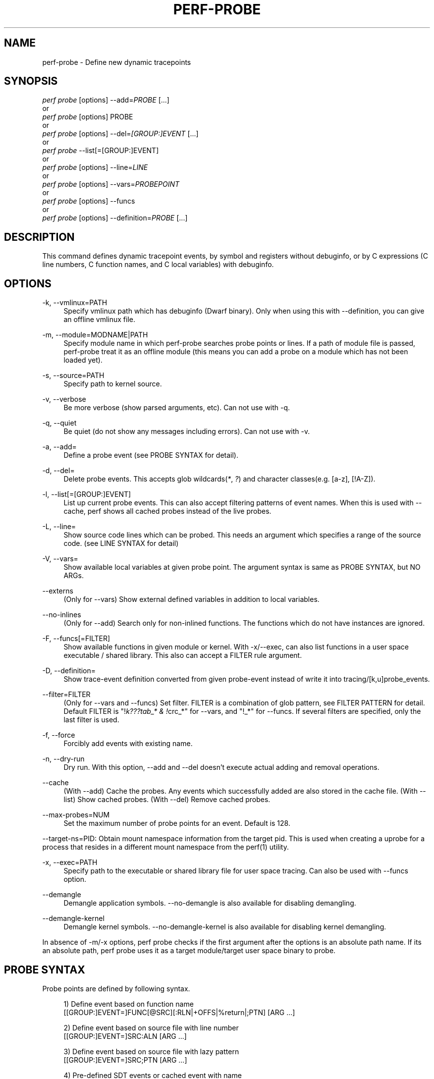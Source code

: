 '\" t
.\"     Title: perf-probe
.\"    Author: [FIXME: author] [see http://www.docbook.org/tdg5/en/html/author]
.\" Generator: DocBook XSL Stylesheets vsnapshot <http://docbook.sf.net/>
.\"      Date: 09/30/2022
.\"    Manual: perf Manual
.\"    Source: perf
.\"  Language: English
.\"
.TH "PERF\-PROBE" "1" "09/30/2022" "perf" "perf Manual"
.\" -----------------------------------------------------------------
.\" * Define some portability stuff
.\" -----------------------------------------------------------------
.\" ~~~~~~~~~~~~~~~~~~~~~~~~~~~~~~~~~~~~~~~~~~~~~~~~~~~~~~~~~~~~~~~~~
.\" http://bugs.debian.org/507673
.\" http://lists.gnu.org/archive/html/groff/2009-02/msg00013.html
.\" ~~~~~~~~~~~~~~~~~~~~~~~~~~~~~~~~~~~~~~~~~~~~~~~~~~~~~~~~~~~~~~~~~
.ie \n(.g .ds Aq \(aq
.el       .ds Aq '
.\" -----------------------------------------------------------------
.\" * set default formatting
.\" -----------------------------------------------------------------
.\" disable hyphenation
.nh
.\" disable justification (adjust text to left margin only)
.ad l
.\" -----------------------------------------------------------------
.\" * MAIN CONTENT STARTS HERE *
.\" -----------------------------------------------------------------
.SH "NAME"
perf-probe \- Define new dynamic tracepoints
.SH "SYNOPSIS"
.sp
.nf
\fIperf probe\fR [options] \-\-add=\fIPROBE\fR [\&...]
or
\fIperf probe\fR [options] PROBE
or
\fIperf probe\fR [options] \-\-del=\fI[GROUP:]EVENT\fR [\&...]
or
\fIperf probe\fR \-\-list[=[GROUP:]EVENT]
or
\fIperf probe\fR [options] \-\-line=\fILINE\fR
or
\fIperf probe\fR [options] \-\-vars=\fIPROBEPOINT\fR
or
\fIperf probe\fR [options] \-\-funcs
or
\fIperf probe\fR [options] \-\-definition=\fIPROBE\fR [\&...]
.fi
.SH "DESCRIPTION"
.sp
This command defines dynamic tracepoint events, by symbol and registers without debuginfo, or by C expressions (C line numbers, C function names, and C local variables) with debuginfo\&.
.SH "OPTIONS"
.PP
\-k, \-\-vmlinux=PATH
.RS 4
Specify vmlinux path which has debuginfo (Dwarf binary)\&. Only when using this with \-\-definition, you can give an offline vmlinux file\&.
.RE
.PP
\-m, \-\-module=MODNAME|PATH
.RS 4
Specify module name in which perf\-probe searches probe points or lines\&. If a path of module file is passed, perf\-probe treat it as an offline module (this means you can add a probe on a module which has not been loaded yet)\&.
.RE
.PP
\-s, \-\-source=PATH
.RS 4
Specify path to kernel source\&.
.RE
.PP
\-v, \-\-verbose
.RS 4
Be more verbose (show parsed arguments, etc)\&. Can not use with \-q\&.
.RE
.PP
\-q, \-\-quiet
.RS 4
Be quiet (do not show any messages including errors)\&. Can not use with \-v\&.
.RE
.PP
\-a, \-\-add=
.RS 4
Define a probe event (see PROBE SYNTAX for detail)\&.
.RE
.PP
\-d, \-\-del=
.RS 4
Delete probe events\&. This accepts glob wildcards(\fI*\fR,
\fI?\fR) and character classes(e\&.g\&. [a\-z], [!A\-Z])\&.
.RE
.PP
\-l, \-\-list[=[GROUP:]EVENT]
.RS 4
List up current probe events\&. This can also accept filtering patterns of event names\&. When this is used with \-\-cache, perf shows all cached probes instead of the live probes\&.
.RE
.PP
\-L, \-\-line=
.RS 4
Show source code lines which can be probed\&. This needs an argument which specifies a range of the source code\&. (see LINE SYNTAX for detail)
.RE
.PP
\-V, \-\-vars=
.RS 4
Show available local variables at given probe point\&. The argument syntax is same as PROBE SYNTAX, but NO ARGs\&.
.RE
.PP
\-\-externs
.RS 4
(Only for \-\-vars) Show external defined variables in addition to local variables\&.
.RE
.PP
\-\-no\-inlines
.RS 4
(Only for \-\-add) Search only for non\-inlined functions\&. The functions which do not have instances are ignored\&.
.RE
.PP
\-F, \-\-funcs[=FILTER]
.RS 4
Show available functions in given module or kernel\&. With \-x/\-\-exec, can also list functions in a user space executable / shared library\&. This also can accept a FILTER rule argument\&.
.RE
.PP
\-D, \-\-definition=
.RS 4
Show trace\-event definition converted from given probe\-event instead of write it into tracing/[k,u]probe_events\&.
.RE
.PP
\-\-filter=FILTER
.RS 4
(Only for \-\-vars and \-\-funcs) Set filter\&. FILTER is a combination of glob pattern, see FILTER PATTERN for detail\&. Default FILTER is "!\fIk???tab_* & !\fRcrc_*" for \-\-vars, and "!_*" for \-\-funcs\&. If several filters are specified, only the last filter is used\&.
.RE
.PP
\-f, \-\-force
.RS 4
Forcibly add events with existing name\&.
.RE
.PP
\-n, \-\-dry\-run
.RS 4
Dry run\&. With this option, \-\-add and \-\-del doesn\(cqt execute actual adding and removal operations\&.
.RE
.PP
\-\-cache
.RS 4
(With \-\-add) Cache the probes\&. Any events which successfully added are also stored in the cache file\&. (With \-\-list) Show cached probes\&. (With \-\-del) Remove cached probes\&.
.RE
.PP
\-\-max\-probes=NUM
.RS 4
Set the maximum number of probe points for an event\&. Default is 128\&.
.RE
.sp
\-\-target\-ns=PID: Obtain mount namespace information from the target pid\&. This is used when creating a uprobe for a process that resides in a different mount namespace from the perf(1) utility\&.
.PP
\-x, \-\-exec=PATH
.RS 4
Specify path to the executable or shared library file for user space tracing\&. Can also be used with \-\-funcs option\&.
.RE
.PP
\-\-demangle
.RS 4
Demangle application symbols\&. \-\-no\-demangle is also available for disabling demangling\&.
.RE
.PP
\-\-demangle\-kernel
.RS 4
Demangle kernel symbols\&. \-\-no\-demangle\-kernel is also available for disabling kernel demangling\&.
.RE
.sp
In absence of \-m/\-x options, perf probe checks if the first argument after the options is an absolute path name\&. If its an absolute path, perf probe uses it as a target module/target user space binary to probe\&.
.SH "PROBE SYNTAX"
.sp
Probe points are defined by following syntax\&.
.sp
.if n \{\
.RS 4
.\}
.nf
1) Define event based on function name
 [[GROUP:]EVENT=]FUNC[@SRC][:RLN|+OFFS|%return|;PTN] [ARG \&.\&.\&.]
.fi
.if n \{\
.RE
.\}
.sp
.if n \{\
.RS 4
.\}
.nf
2) Define event based on source file with line number
 [[GROUP:]EVENT=]SRC:ALN [ARG \&.\&.\&.]
.fi
.if n \{\
.RE
.\}
.sp
.if n \{\
.RS 4
.\}
.nf
3) Define event based on source file with lazy pattern
 [[GROUP:]EVENT=]SRC;PTN [ARG \&.\&.\&.]
.fi
.if n \{\
.RE
.\}
.sp
.if n \{\
.RS 4
.\}
.nf
4) Pre\-defined SDT events or cached event with name
 %[sdt_PROVIDER:]SDTEVENT
 or,
 sdt_PROVIDER:SDTEVENT
.fi
.if n \{\
.RE
.\}
.sp
\fIEVENT\fR specifies the name of new event, if omitted, it will be set the name of the probed function, and for return probes, a "__return" suffix is automatically added to the function name\&. You can also specify a group name by \fIGROUP\fR, if omitted, set \fIprobe\fR is used for kprobe and \fIprobe_<bin>\fR is used for uprobe\&. Note that using existing group name can conflict with other events\&. Especially, using the group name reserved for kernel modules can hide embedded events in the modules\&. \fIFUNC\fR specifies a probed function name, and it may have one of the following options; \fI+OFFS\fR is the offset from function entry address in bytes, \fI:RLN\fR is the relative\-line number from function entry line, and \fI%return\fR means that it probes function return\&. And \fI;PTN\fR means lazy matching pattern (see LAZY MATCHING)\&. Note that \fI;PTN\fR must be the end of the probe point definition\&. In addition, \fI@SRC\fR specifies a source file which has that function\&. It is also possible to specify a probe point by the source line number or lazy matching by using \fISRC:ALN\fR or \fISRC;PTN\fR syntax, where \fISRC\fR is the source file path, \fI:ALN\fR is the line number and \fI;PTN\fR is the lazy matching pattern\&. \fIARG\fR specifies the arguments of this probe point, (see PROBE ARGUMENT)\&. \fISDTEVENT\fR and \fIPROVIDER\fR is the pre\-defined event name which is defined by user SDT (Statically Defined Tracing) or the pre\-cached probes with event name\&. Note that before using the SDT event, the target binary (on which SDT events are defined) must be scanned by \fBperf-buildid-cache\fR(1) to make SDT events as cached events\&.
.sp
For details of the SDT, see below\&. \m[blue]\fBhttps://sourceware\&.org/gdb/onlinedocs/gdb/Static\-Probe\-Points\&.html\fR\m[]
.SH "ESCAPED CHARACTER"
.sp
In the probe syntax, \fI=\fR, \fI@\fR, \fI+\fR, \fI:\fR and \fI;\fR are treated as a special character\&. You can use a backslash (\fI\e\fR) to escape the special characters\&. This is useful if you need to probe on a specific versioned symbols, like @GLIBC_\&... suffixes, or also you need to specify a source file which includes the special characters\&. Note that usually single backslash is consumed by shell, so you might need to pass double backslash (\e\e) or wrapping with single quotes (\*(AqAAA\e@BBB\*(Aq)\&. See EXAMPLES how it is used\&.
.SH "PROBE ARGUMENT"
.sp
Each probe argument follows below syntax\&.
.sp
.if n \{\
.RS 4
.\}
.nf
[NAME=]LOCALVAR|$retval|%REG|@SYMBOL[:TYPE][@user]
.fi
.if n \{\
.RE
.\}
.sp
\fINAME\fR specifies the name of this argument (optional)\&. You can use the name of local variable, local data structure member (e\&.g\&. var\(->field, var\&.field2), local array with fixed index (e\&.g\&. array[1], var\(->array[0], var\(->pointer[2]), or kprobe\-tracer argument format (e\&.g\&. $retval, %ax, etc)\&. Note that the name of this argument will be set as the last member name if you specify a local data structure member (e\&.g\&. field2 for \fIvar\(->field1\&.field2\fR\&.) \fI$vars\fR and \fI$params\fR special arguments are also available for NAME, \fI$vars\fR is expanded to the local variables (including function parameters) which can access at given probe point\&. \fI$params\fR is expanded to only the function parameters\&. \fITYPE\fR casts the type of this argument (optional)\&. If omitted, perf probe automatically set the type based on debuginfo (*)\&. Currently, basic types (u8/u16/u32/u64/s8/s16/s32/s64), hexadecimal integers (x/x8/x16/x32/x64), signedness casting (u/s), "string" and bitfield are supported\&. (see TYPES for detail) On x86 systems %REG is always the short form of the register: for example %AX\&. %RAX or %EAX is not valid\&. "@user" is a special attribute which means the LOCALVAR will be treated as a user\-space memory\&. This is only valid for kprobe event\&.
.SH "TYPES"
.sp
Basic types (u8/u16/u32/u64/s8/s16/s32/s64) and hexadecimal integers (x8/x16/x32/x64) are integer types\&. Prefix \fIs\fR and \fIu\fR means those types are signed and unsigned respectively, and \fIx\fR means that is shown in hexadecimal format\&. Traced arguments are shown in decimal (sNN/uNN) or hex (xNN)\&. You can also use \fIs\fR or \fIu\fR to specify only signedness and leave its size auto\-detected by perf probe\&. Moreover, you can use \fIx\fR to explicitly specify to be shown in hexadecimal (the size is also auto\-detected)\&. String type is a special type, which fetches a "null\-terminated" string from kernel space\&. This means it will fail and store NULL if the string container has been paged out\&. You can specify \fIstring\fR type only for the local variable or structure member which is an array of or a pointer to \fIchar\fR or \fIunsigned char\fR type\&. Bitfield is another special type, which takes 3 parameters, bit\-width, bit\-offset, and container\-size (usually 32)\&. The syntax is;
.sp
.if n \{\
.RS 4
.\}
.nf
b<bit\-width>@<bit\-offset>/<container\-size>
.fi
.if n \{\
.RE
.\}
.SH "LINE SYNTAX"
.sp
Line range is described by following syntax\&.
.sp
.if n \{\
.RS 4
.\}
.nf
"FUNC[@SRC][:RLN[+NUM|\-RLN2]]|SRC[:ALN[+NUM|\-ALN2]]"
.fi
.if n \{\
.RE
.\}
.sp
FUNC specifies the function name of showing lines\&. \fIRLN\fR is the start line number from function entry line, and \fIRLN2\fR is the end line number\&. As same as probe syntax, \fISRC\fR means the source file path, \fIALN\fR is start line number, and \fIALN2\fR is end line number in the file\&. It is also possible to specify how many lines to show by using \fINUM\fR\&. Moreover, \fIFUNC@SRC\fR combination is good for searching a specific function when several functions share same name\&. So, "source\&.c:100\-120" shows lines between 100th to l20th in source\&.c file\&. And "func:10+20" shows 20 lines from 10th line of func function\&.
.SH "LAZY MATCHING"
.sp
The lazy line matching is similar to glob matching but ignoring spaces in both of pattern and target\&. So this accepts wildcards(\fI*\fR, \fI?\fR) and character classes(e\&.g\&. [a\-z], [!A\-Z])\&.
.sp
e\&.g\&. \fIa=*\fR can matches \fIa=b\fR, \fIa = b\fR, \fIa == b\fR and so on\&.
.sp
This provides some sort of flexibility and robustness to probe point definitions against minor code changes\&. For example, actual 10th line of schedule() can be moved easily by modifying schedule(), but the same line matching \fIrq=cpu_rq*\fR may still exist in the function\&.)
.SH "FILTER PATTERN"
.sp
The filter pattern is a glob matching pattern(s) to filter variables\&. In addition, you can use "!" for specifying filter\-out rule\&. You also can give several rules combined with "&" or "|", and fold those rules as one rule by using "(" ")"\&.
.sp
e\&.g\&. With \-\-filter "foo* | bar*", perf probe \-V shows variables which start with "foo" or "bar"\&. With \-\-filter "!foo* & *bar", perf probe \-V shows variables which don\(cqt start with "foo" and end with "bar", like "fizzbar"\&. But "foobar" is filtered out\&.
.SH "EXAMPLES"
.sp
Display which lines in schedule() can be probed:
.sp
.if n \{\
.RS 4
.\}
.nf
\&./perf probe \-\-line schedule
.fi
.if n \{\
.RE
.\}
.sp
Add a probe on schedule() function 12th line with recording cpu local variable:
.sp
.if n \{\
.RS 4
.\}
.nf
\&./perf probe schedule:12 cpu
or
\&./perf probe \-\-add=\*(Aqschedule:12 cpu\*(Aq
.fi
.if n \{\
.RE
.\}
.sp
Add one or more probes which has the name start with "schedule"\&.
.sp
.if n \{\
.RS 4
.\}
.nf
\&./perf probe schedule*
or
\&./perf probe \-\-add=\*(Aqschedule*\*(Aq
.fi
.if n \{\
.RE
.\}
.sp
Add probes on lines in schedule() function which calls update_rq_clock()\&.
.sp
.if n \{\
.RS 4
.\}
.nf
\&./perf probe \*(Aqschedule;update_rq_clock*\*(Aq
or
\&./perf probe \-\-add=\*(Aqschedule;update_rq_clock*\*(Aq
.fi
.if n \{\
.RE
.\}
.sp
Delete all probes on schedule()\&.
.sp
.if n \{\
.RS 4
.\}
.nf
\&./perf probe \-\-del=\*(Aqschedule*\*(Aq
.fi
.if n \{\
.RE
.\}
.sp
Add probes at zfree() function on /bin/zsh
.sp
.if n \{\
.RS 4
.\}
.nf
\&./perf probe \-x /bin/zsh zfree or \&./perf probe /bin/zsh zfree
.fi
.if n \{\
.RE
.\}
.sp
Add probes at malloc() function on libc
.sp
.if n \{\
.RS 4
.\}
.nf
\&./perf probe \-x /lib/libc\&.so\&.6 malloc or \&./perf probe /lib/libc\&.so\&.6 malloc
.fi
.if n \{\
.RE
.\}
.sp
Add a uprobe to a target process running in a different mount namespace
.sp
.if n \{\
.RS 4
.\}
.nf
\&./perf probe \-\-target\-ns <target pid> \-x /lib64/libc\&.so\&.6 malloc
.fi
.if n \{\
.RE
.\}
.sp
Add a USDT probe to a target process running in a different mount namespace
.sp
.if n \{\
.RS 4
.\}
.nf
\&./perf probe \-\-target\-ns <target pid> \-x /usr/lib/jvm/java\-1\&.8\&.0\-openjdk\-1\&.8\&.0\&.121\-0\&.b13\&.el7_3\&.x86_64/jre/lib/amd64/server/libjvm\&.so %sdt_hotspot:thread__sleep__end
.fi
.if n \{\
.RE
.\}
.sp
Add a probe on specific versioned symbol by backslash escape
.sp
.if n \{\
.RS 4
.\}
.nf
\&./perf probe \-x /lib64/libc\-2\&.25\&.so \*(Aqmalloc_get_state\e@GLIBC_2\&.2\&.5\*(Aq
.fi
.if n \{\
.RE
.\}
.sp
Add a probe in a source file using special characters by backslash escape
.sp
.if n \{\
.RS 4
.\}
.nf
\&./perf probe \-x /opt/test/a\&.out \*(Aqfoo\e+bar\&.c:4\*(Aq
.fi
.if n \{\
.RE
.\}
.SH "PERMISSIONS AND SYSCTL"
.sp
Since perf probe depends on ftrace (tracefs) and kallsyms (/proc/kallsyms), you have to care about the permission and some sysctl knobs\&.
.sp
.RS 4
.ie n \{\
\h'-04'\(bu\h'+03'\c
.\}
.el \{\
.sp -1
.IP \(bu 2.3
.\}
Since tracefs and kallsyms requires root or privileged user to access it, the following perf probe commands also require it; \-\-add, \-\-del, \-\-list (except for \-\-cache option)
.RE
.sp
.RS 4
.ie n \{\
\h'-04'\(bu\h'+03'\c
.\}
.el \{\
.sp -1
.IP \(bu 2.3
.\}
The system admin can remount the tracefs with 755 (sudo mount \-o remount,mode=755 /sys/kernel/tracing/) to allow unprivileged user to run the perf probe \-\-list command\&.
.RE
.sp
.RS 4
.ie n \{\
\h'-04'\(bu\h'+03'\c
.\}
.el \{\
.sp -1
.IP \(bu 2.3
.\}
/proc/sys/kernel/kptr_restrict = 2 (restrict all users) also prevents perf probe to retrieve the important information from kallsyms\&. You also need to set to 1 (restrict non CAP_SYSLOG users) for the above commands\&. Since the user\-space probe doesn\(cqt need to access kallsyms, this is only for probing the kernel function (kprobes)\&.
.RE
.sp
.RS 4
.ie n \{\
\h'-04'\(bu\h'+03'\c
.\}
.el \{\
.sp -1
.IP \(bu 2.3
.\}
Since the perf probe commands read the vmlinux (for kernel) and/or the debuginfo file (including user\-space application), you need to ensure that you can read those files\&.
.RE
.SH "SEE ALSO"
.sp
\fBperf-trace\fR(1), \fBperf-record\fR(1), \fBperf-buildid-cache\fR(1)
